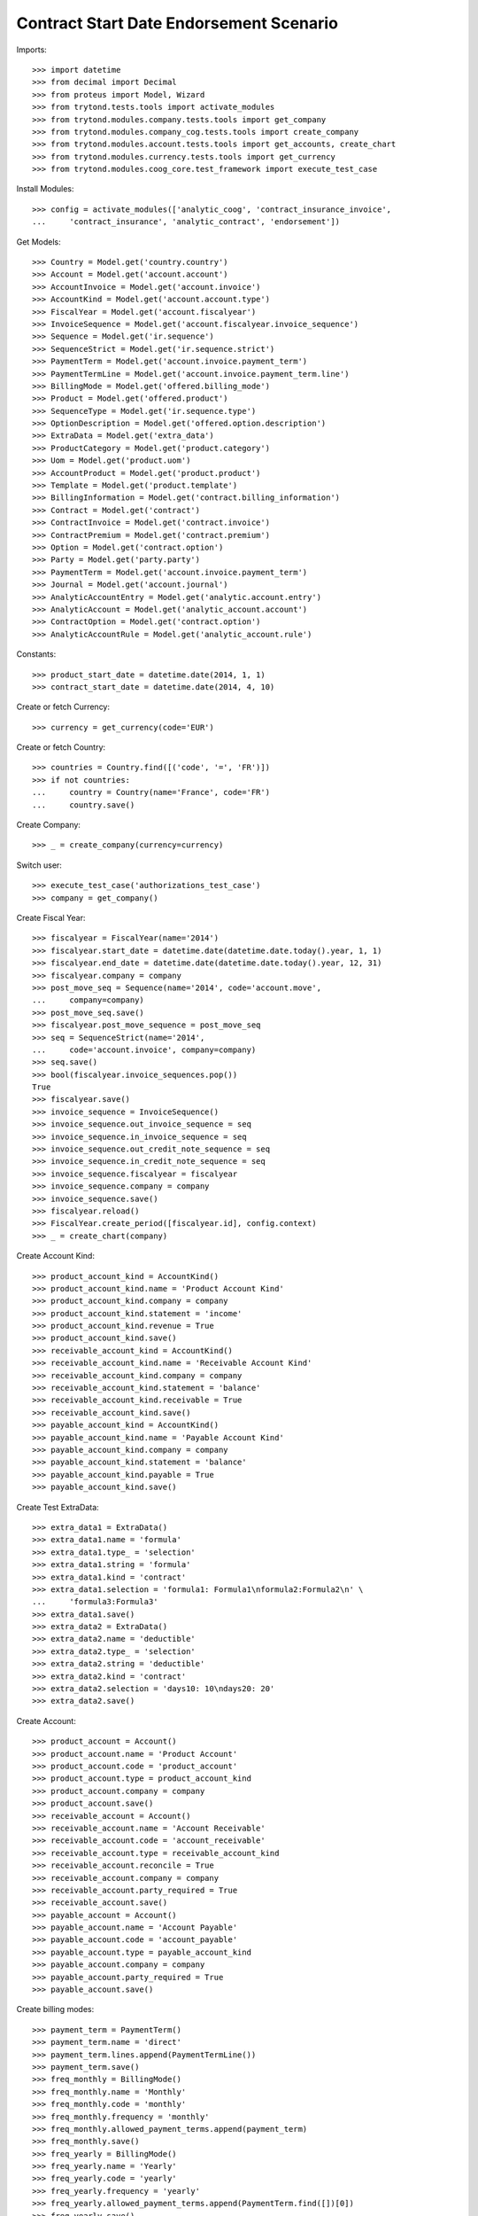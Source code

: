 =========================================
Contract Start Date Endorsement Scenario
=========================================

Imports::

    >>> import datetime
    >>> from decimal import Decimal
    >>> from proteus import Model, Wizard
    >>> from trytond.tests.tools import activate_modules
    >>> from trytond.modules.company.tests.tools import get_company
    >>> from trytond.modules.company_cog.tests.tools import create_company
    >>> from trytond.modules.account.tests.tools import get_accounts, create_chart
    >>> from trytond.modules.currency.tests.tools import get_currency
    >>> from trytond.modules.coog_core.test_framework import execute_test_case

Install Modules::

    >>> config = activate_modules(['analytic_coog', 'contract_insurance_invoice',
    ...     'contract_insurance', 'analytic_contract', 'endorsement'])

Get Models::

    >>> Country = Model.get('country.country')
    >>> Account = Model.get('account.account')
    >>> AccountInvoice = Model.get('account.invoice')
    >>> AccountKind = Model.get('account.account.type')
    >>> FiscalYear = Model.get('account.fiscalyear')
    >>> InvoiceSequence = Model.get('account.fiscalyear.invoice_sequence')
    >>> Sequence = Model.get('ir.sequence')
    >>> SequenceStrict = Model.get('ir.sequence.strict')
    >>> PaymentTerm = Model.get('account.invoice.payment_term')
    >>> PaymentTermLine = Model.get('account.invoice.payment_term.line')
    >>> BillingMode = Model.get('offered.billing_mode')
    >>> Product = Model.get('offered.product')
    >>> SequenceType = Model.get('ir.sequence.type')
    >>> OptionDescription = Model.get('offered.option.description')
    >>> ExtraData = Model.get('extra_data')
    >>> ProductCategory = Model.get('product.category')
    >>> Uom = Model.get('product.uom')
    >>> AccountProduct = Model.get('product.product')
    >>> Template = Model.get('product.template')
    >>> BillingInformation = Model.get('contract.billing_information')
    >>> Contract = Model.get('contract')
    >>> ContractInvoice = Model.get('contract.invoice')
    >>> ContractPremium = Model.get('contract.premium')
    >>> Option = Model.get('contract.option')
    >>> Party = Model.get('party.party')
    >>> PaymentTerm = Model.get('account.invoice.payment_term')
    >>> Journal = Model.get('account.journal')
    >>> AnalyticAccountEntry = Model.get('analytic.account.entry')
    >>> AnalyticAccount = Model.get('analytic_account.account')
    >>> ContractOption = Model.get('contract.option')
    >>> AnalyticAccountRule = Model.get('analytic_account.rule')

Constants::

    >>> product_start_date = datetime.date(2014, 1, 1)
    >>> contract_start_date = datetime.date(2014, 4, 10)

Create or fetch Currency::

    >>> currency = get_currency(code='EUR')

Create or fetch Country::

    >>> countries = Country.find([('code', '=', 'FR')])
    >>> if not countries:
    ...     country = Country(name='France', code='FR')
    ...     country.save()

Create Company::

    >>> _ = create_company(currency=currency)

Switch user::

    >>> execute_test_case('authorizations_test_case')
    >>> company = get_company()

Create Fiscal Year::

    >>> fiscalyear = FiscalYear(name='2014')
    >>> fiscalyear.start_date = datetime.date(datetime.date.today().year, 1, 1)
    >>> fiscalyear.end_date = datetime.date(datetime.date.today().year, 12, 31)
    >>> fiscalyear.company = company
    >>> post_move_seq = Sequence(name='2014', code='account.move',
    ...     company=company)
    >>> post_move_seq.save()
    >>> fiscalyear.post_move_sequence = post_move_seq
    >>> seq = SequenceStrict(name='2014',
    ...     code='account.invoice', company=company)
    >>> seq.save()
    >>> bool(fiscalyear.invoice_sequences.pop())
    True
    >>> fiscalyear.save()
    >>> invoice_sequence = InvoiceSequence()
    >>> invoice_sequence.out_invoice_sequence = seq
    >>> invoice_sequence.in_invoice_sequence = seq
    >>> invoice_sequence.out_credit_note_sequence = seq
    >>> invoice_sequence.in_credit_note_sequence = seq
    >>> invoice_sequence.fiscalyear = fiscalyear
    >>> invoice_sequence.company = company
    >>> invoice_sequence.save()
    >>> fiscalyear.reload()
    >>> FiscalYear.create_period([fiscalyear.id], config.context)
    >>> _ = create_chart(company)

Create Account Kind::

    >>> product_account_kind = AccountKind()
    >>> product_account_kind.name = 'Product Account Kind'
    >>> product_account_kind.company = company
    >>> product_account_kind.statement = 'income'
    >>> product_account_kind.revenue = True
    >>> product_account_kind.save()
    >>> receivable_account_kind = AccountKind()
    >>> receivable_account_kind.name = 'Receivable Account Kind'
    >>> receivable_account_kind.company = company
    >>> receivable_account_kind.statement = 'balance'
    >>> receivable_account_kind.receivable = True
    >>> receivable_account_kind.save()
    >>> payable_account_kind = AccountKind()
    >>> payable_account_kind.name = 'Payable Account Kind'
    >>> payable_account_kind.company = company
    >>> payable_account_kind.statement = 'balance'
    >>> payable_account_kind.payable = True
    >>> payable_account_kind.save()

Create Test ExtraData::

    >>> extra_data1 = ExtraData()
    >>> extra_data1.name = 'formula'
    >>> extra_data1.type_ = 'selection'
    >>> extra_data1.string = 'formula'
    >>> extra_data1.kind = 'contract'
    >>> extra_data1.selection = 'formula1: Formula1\nformula2:Formula2\n' \
    ...     'formula3:Formula3'
    >>> extra_data1.save()
    >>> extra_data2 = ExtraData()
    >>> extra_data2.name = 'deductible'
    >>> extra_data2.type_ = 'selection'
    >>> extra_data2.string = 'deductible'
    >>> extra_data2.kind = 'contract'
    >>> extra_data2.selection = 'days10: 10\ndays20: 20'
    >>> extra_data2.save()

Create Account::

    >>> product_account = Account()
    >>> product_account.name = 'Product Account'
    >>> product_account.code = 'product_account'
    >>> product_account.type = product_account_kind
    >>> product_account.company = company
    >>> product_account.save()
    >>> receivable_account = Account()
    >>> receivable_account.name = 'Account Receivable'
    >>> receivable_account.code = 'account_receivable'
    >>> receivable_account.type = receivable_account_kind
    >>> receivable_account.reconcile = True
    >>> receivable_account.company = company
    >>> receivable_account.party_required = True
    >>> receivable_account.save()
    >>> payable_account = Account()
    >>> payable_account.name = 'Account Payable'
    >>> payable_account.code = 'account_payable'
    >>> payable_account.type = payable_account_kind
    >>> payable_account.company = company
    >>> payable_account.party_required = True
    >>> payable_account.save()

Create billing modes::

    >>> payment_term = PaymentTerm()
    >>> payment_term.name = 'direct'
    >>> payment_term.lines.append(PaymentTermLine())
    >>> payment_term.save()
    >>> freq_monthly = BillingMode()
    >>> freq_monthly.name = 'Monthly'
    >>> freq_monthly.code = 'monthly'
    >>> freq_monthly.frequency = 'monthly'
    >>> freq_monthly.allowed_payment_terms.append(payment_term)
    >>> freq_monthly.save()
    >>> freq_yearly = BillingMode()
    >>> freq_yearly.name = 'Yearly'
    >>> freq_yearly.code = 'yearly'
    >>> freq_yearly.frequency = 'yearly'
    >>> freq_yearly.allowed_payment_terms.append(PaymentTerm.find([])[0])
    >>> freq_yearly.save()

Create Product::

    >>> sequence_code = SequenceType()
    >>> sequence_code.name = 'Product sequence'
    >>> sequence_code.code = 'contract'
    >>> sequence_code.company = company
    >>> sequence_code.save()
    >>> contract_sequence = Sequence()
    >>> contract_sequence.name = 'Contract Sequence'
    >>> contract_sequence.code = sequence_code.code
    >>> contract_sequence.company = company
    >>> contract_sequence.save()
    >>> quote_sequence_code = SequenceType()
    >>> quote_sequence_code.name = 'Product sequence'
    >>> quote_sequence_code.code = 'quote'
    >>> quote_sequence_code.company = company
    >>> quote_sequence_code.save()
    >>> quote_sequence = Sequence()
    >>> quote_sequence.name = 'Quote Sequence'
    >>> quote_sequence.code = quote_sequence_code.code
    >>> quote_sequence.company = company
    >>> quote_sequence.save()
    >>> coverage = OptionDescription()
    >>> coverage.company = company
    >>> coverage.currency = currency
    >>> coverage.name = 'Test Coverage'
    >>> coverage.code = 'test_coverage'
    >>> coverage.start_date = product_start_date
    >>> product_account, = Account.find([('code', '=', 'product_account')])
    >>> coverage.account_for_billing = product_account
    >>> coverage.save()
    >>> accounts = get_accounts(company)

Create Contract Fee::

    >>> account_category = ProductCategory(name="Account Category")
    >>> account_category.accounting = True
    >>> account_category.account_expense = accounts['expense']
    >>> account_category.account_revenue = accounts['revenue']
    >>> account_category.code = 'account_category_1'
    >>> account_category.save()
    >>> unit, = Uom.find([('name', '=', 'Unit')])
    >>> template = Template()
    >>> template.name = 'contract Fee Template'
    >>> template.default_uom = unit
    >>> template.account_category = account_category
    >>> template.type = 'service'
    >>> template.list_price = Decimal(0)
    >>> template.cost_price = Decimal(0)
    >>> template.products[0].code = 'contract Fee product'
    >>> template.save()
    >>> fee_product = template.products[0]
    >>> Fee = Model.get('account.fee')
    >>> contract_fee = Fee()
    >>> contract_fee.name = 'contract Fee'
    >>> contract_fee.code = 'contract_fee'
    >>> contract_fee.frequency = 'at_contract_signature'
    >>> contract_fee.type = 'fixed'
    >>> contract_fee.amount = Decimal('800.0')
    >>> contract_fee.product = fee_product
    >>> contract_fee.save()
    >>> product = Product()
    >>> product.company = company
    >>> product.currency = currency
    >>> product.name = 'Test Product'
    >>> product.code = 'test_product'
    >>> product.contract_generator = contract_sequence
    >>> product.quote_number_sequence = quote_sequence
    >>> product.start_date = product_start_date
    >>> product.coverages.append(coverage)
    >>> product.fees.append(contract_fee)
    >>> product.billing_rules[-1].billing_modes.append(freq_monthly)
    >>> product.billing_rules[-1].billing_modes.append(freq_yearly)
    >>> product.extra_data_def.append(extra_data1)
    >>> product.extra_data_def.append(extra_data2)
    >>> product.save()
    >>> product = Model.get('offered.product')(product.id)
    >>> company = get_company()

Create Subscriber::

    >>> subscriber = Party()
    >>> subscriber.name = 'Doe'
    >>> subscriber.first_name = 'John'
    >>> subscriber.is_person = True
    >>> subscriber.gender = 'male'
    >>> subscriber.account_receivable = Account(receivable_account.id)
    >>> subscriber.account_payable = Account(payable_account.id)
    >>> subscriber.birth_date = datetime.date(1980, 10, 14)
    >>> subscriber.save()

Create Test Contract::

    >>> freq_yearly = BillingMode(freq_yearly.id)
    >>> payment_term = PaymentTerm(payment_term.id)
    >>> root = AnalyticAccount()
    >>> root.code = 'test'
    >>> root.name = 'Test'
    >>> root.type = 'root'
    >>> root.company = company
    >>> root.save()
    >>> account = AnalyticAccount()
    >>> account.code = 'analytic_child'
    >>> account.name = 'Analytic child'
    >>> account.type = 'normal'
    >>> account.root = root
    >>> account.company = company
    >>> account.parent = root
    >>> account.save()
    >>> account2 = AnalyticAccount()
    >>> account2.code = 'second_count'
    >>> account2.name = 'Second Count'
    >>> account2.type = 'normal'
    >>> account2.root = root
    >>> account2.company = company
    >>> account2.parent = root
    >>> account2.save()
    >>> analytic_account_rule1 = AnalyticAccountRule()
    >>> analytic_account_rule1.code = 'test_account_rule'
    >>> analytic_account_rule1.extra_data = {'formula': 'formula1'}
    >>> analytic_account_rule1.journal, = Journal.find(['type', '=', 'revenue'])
    >>> analytic_account_rule1.account = product_account
    >>> analytic_account_rule1.analytic_accounts[0].account = account
    >>> analytic_account_rule1.company = company
    >>> analytic_account_rule1.save()
    >>> analytic_account_rule2 = AnalyticAccountRule()
    >>> analytic_account_rule2.code = 'test_account_rule2'
    >>> analytic_account_rule2.extra_data = {'formula': 'formula2'}
    >>> analytic_account_rule2.journal, = Journal.find(['type', '=', 'revenue'])
    >>> analytic_account_rule2.account = product_account
    >>> analytic_account_rule2.analytic_accounts[0].account = account2
    >>> analytic_account_rule2.company = company
    >>> analytic_account_rule2.save()
    >>> contract = Contract()
    >>> contract.company = company
    >>> contract.subscriber = subscriber
    >>> contract.start_date = contract_start_date
    >>> contract.product = product
    >>> contract.status = 'quote'
    >>> contract.billing_informations.append(BillingInformation(date=None,
    ...         billing_mode=freq_yearly, payment_term=payment_term))
    >>> contract.save()
    >>> product_account, = Account.find([('code', '=', 'product_account')])
    >>> coverage = OptionDescription(coverage.id)
    >>> Wizard('contract.activate', models=[contract]).execute('apply')
    >>> option = ContractOption(contract.options[0].id)
    >>> option.premiums.append(ContractPremium(start=contract_start_date,
    ...         amount=Decimal('100'), frequency='once_per_contract',
    ...         account=product_account, rated_entity=coverage))
    >>> option.save()
    >>> contract.premiums.append(ContractPremium(start=contract_start_date,
    ...         amount=Decimal('15'), frequency='monthly', account=product_account,
    ...         rated_entity=product))
    >>> contract.premiums.append(ContractPremium(
    ...         start=contract_start_date + datetime.timedelta(days=40),
    ...         amount=Decimal('20'), frequency='yearly', account=product_account,
    ...         rated_entity=coverage))
    >>> contract.extra_datas[0].extra_data_values = {'formula': 'formula1',
    ...     'deductible': '10 days'}
    >>> contract.save()
    >>> Contract.first_invoice([contract.id], config.context)
    >>> all_invoices = sorted(ContractInvoice.find([('contract', '=', contract.id),
    ...             ('invoice.state', '=', 'validated')]),
    ...     key=lambda x: x.invoice.start)
    >>> AccountInvoice.post([all_invoices[0].invoice.id], config.context)
    >>> all_invoices[0].invoice.state
    'posted'
    >>> for line in all_invoices[0].invoice.move.lines:
    ...     if line.account == product_account:
    ...         assert len(line.analytic_lines) == 1
    ...         assert line.analytic_lines[0].account == account
    ...         assert line.debit == line.analytic_lines[0].debit
    ...         assert line.credit == line.analytic_lines[0].credit
    ...     else:
    ...         assert len(line.analytic_lines) == 0
    >>> all_invoices[0].invoice.click('cancel')
    >>> for line in all_invoices[0].invoice.cancel_move.lines:
    ...     if line.account == product_account:
    ...         assert len(line.analytic_lines) == 1
    ...         assert line.analytic_lines[0].account == account
    ...         assert line.debit == line.analytic_lines[0].credit
    ...         assert line.credit == -line.analytic_lines[0].debit
    ...     else:
    ...         assert len(line.analytic_lines) == 0
    >>> EndorsementPart = Model.get('endorsement.part')
    >>> change_extra_data_part = EndorsementPart()
    >>> change_extra_data_part.name = 'Change Extra Data'
    >>> change_extra_data_part.code = 'change_extra_data'
    >>> change_extra_data_part.kind = 'extra_data'
    >>> change_extra_data_part.view = 'change_contract_extra_data'
    >>> change_extra_data_part.save()
    >>> EndorsementDefinition = Model.get('endorsement.definition')
    >>> change_extra_data = EndorsementDefinition()
    >>> change_extra_data.name = 'Change Extra Data'
    >>> change_extra_data.code = 'change_extra_data'
    >>> EndorsementDefinitionPartRelation = Model.get(
    ...     'endorsement.definition-endorsement.part')
    >>> change_extra_data.ordered_endorsement_parts.append(
    ...     EndorsementDefinitionPartRelation(endorsement_part=change_extra_data_part))
    >>> change_extra_data.save()
    >>> change_extra_data.save()
    >>> new_endorsement = Wizard('endorsement.start')
    >>> new_endorsement.form.contract = contract
    >>> new_endorsement.form.endorsement_definition = change_extra_data
    >>> new_endorsement.form.endorsement = None
    >>> new_endorsement.form.applicant = subscriber
    >>> new_endorsement.form.effective_date = datetime.date(2014, 5, 20)
    >>> new_endorsement.execute('start_endorsement')
    >>> new_endorsement.form.new_extra_data = {'formula': 'formula2'}
    >>> new_endorsement.execute('change_contract_extra_data_next')
    >>> new_endorsement.execute('apply_endorsement')
    >>> contract.save()
    >>> Contract.first_invoice([contract.id], config.context)
    >>> all_invoices = sorted(ContractInvoice.find([('contract', '=', contract.id),
    ...             ('invoice.state', '=', 'validated')]),
    ...     key=lambda x: x.invoice.start)
    >>> AccountInvoice.post([all_invoices[0].invoice.id, all_invoices[1].invoice.id],
    ...     config.context)
    >>> all_invoices[1].invoice.state
    'posted'
    >>> for line in all_invoices[1].invoice.move.lines:
    ...     if line.account == product_account:
    ...         assert len(line.analytic_lines) == 1
    ...         assert line.analytic_lines[0].account == account2
    ...         assert line.debit == line.analytic_lines[0].debit
    ...         assert line.credit == line.analytic_lines[0].credit
    ...     else:
    ...         assert len(line.analytic_lines) == 0
    >>> all_invoices[0].invoice.state
    'posted'
    >>> for line in all_invoices[0].invoice.move.lines:
    ...     if line.account == product_account:
    ...         assert len(line.analytic_lines) == 1
    ...         if line.origin.coverage_start == datetime.date(2014, 4, 10):
    ...             assert line.analytic_lines[0].account == account
    ...         if line.origin.coverage_start == datetime.date(2014, 5, 20):
    ...             assert line.analytic_lines[0].account == account2
    ...         assert line.debit == line.analytic_lines[0].debit
    ...         assert line.credit == line.analytic_lines[0].credit
    ...     else:
    ...         assert len(line.analytic_lines) == 0
